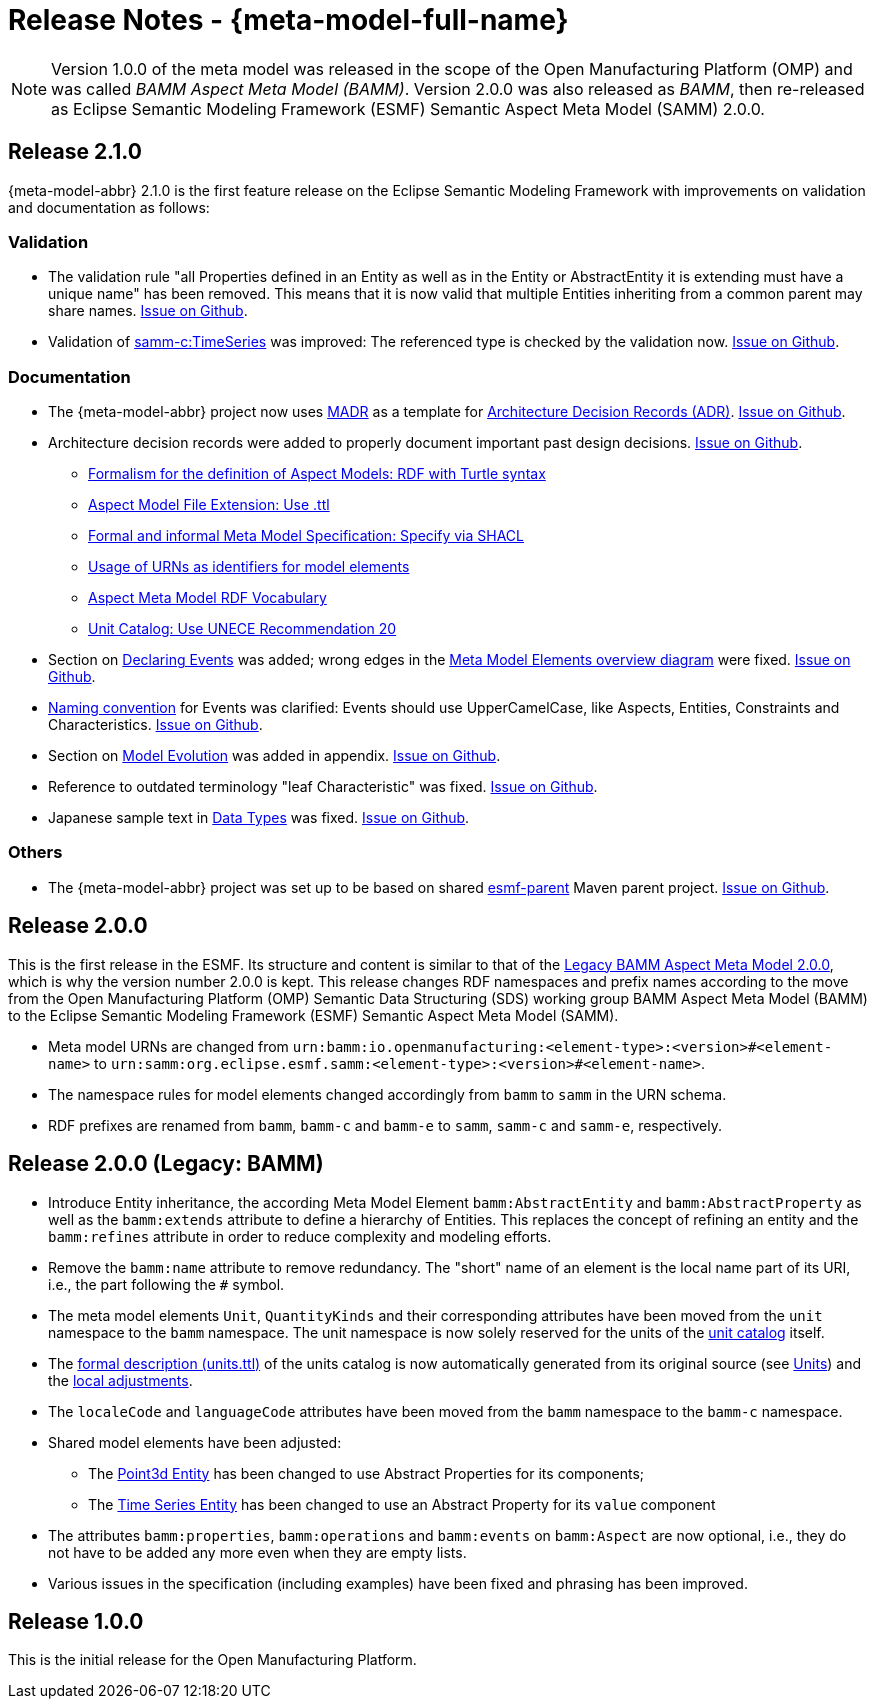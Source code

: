 ////
Copyright (c) 2023 Robert Bosch Manufacturing Solutions GmbH

See the AUTHORS file(s) distributed with this work for additional information regarding authorship. 

This Source Code Form is subject to the terms of the Mozilla Public License, v. 2.0.
If a copy of the MPL was not distributed with this file, You can obtain one at https://mozilla.org/MPL/2.0/
SPDX-License-Identifier: MPL-2.0
////

:page-partial:

[[release-notes]]
= Release Notes - {meta-model-full-name}

NOTE: Version 1.0.0 of the meta model was released in the scope of the Open Manufacturing Platform (OMP)
and was called _BAMM Aspect Meta Model (BAMM)_. Version 2.0.0 was also released as _BAMM_, then
re-released as Eclipse Semantic Modeling Framework (ESMF) Semantic Aspect Meta Model (SAMM) 2.0.0.

[[samm-2.1.0]]
== Release 2.1.0

{meta-model-abbr} 2.1.0 is the first feature release on the Eclipse Semantic Modeling Framework with improvements
on validation and documentation as follows:

[[samm-2.1.0-validation]]
=== Validation

* The validation rule "all Properties defined in an Entity as well as in the Entity or
  AbstractEntity it is extending must have a unique name" has been removed. This means that it is
  now valid that multiple Entities inheriting from a common parent may share names.
https://github.com/eclipse-esmf/esmf-semantic-aspect-meta-model/issues/161[Issue on Github].

* Validation of
  xref:samm-specification:ROOT:characteristics#time-series-characteristic[samm-c:TimeSeries] was
  improved: The referenced type is checked by the validation now.
  https://github.com/eclipse-esmf/esmf-sdk/issues/194[Issue on Github].

[[samm-2.1.0-documentation]]
=== Documentation

* The {meta-model-abbr} project now uses https://adr.github.io/madr/[MADR] as a template for
  https://github.com/joelparkerhenderson/architecture-decision-record[Architecture Decision Records
  (ADR)]. https://github.com/eclipse-esmf/esmf-semantic-aspect-meta-model/pull/241[Issue on Github].

* Architecture decision records were added to properly document important past design decisions.
  https://github.com/eclipse-esmf/esmf-semantic-aspect-meta-model/pull/243[Issue on Github].
** https://github.com/eclipse-esmf/esmf-semantic-aspect-meta-model/blob/main/documentation/decisions/0001-formalism-for-aspect-models.md[Formalism for the definition of Aspect Models: RDF with Turtle syntax]
** https://github.com/eclipse-esmf/esmf-semantic-aspect-meta-model/blob/main/documentation/decisions/0002-aspect-model-file-extension.md[Aspect
    Model File Extension: Use .ttl]
** https://github.com/eclipse-esmf/esmf-semantic-aspect-meta-model/blob/main/documentation/decisions/0003-meta-model-specification.md[Formal and informal Meta Model Specification: Specify via SHACL]
** https://github.com/eclipse-esmf/esmf-semantic-aspect-meta-model/blob/main/documentation/decisions/0004-urn-as-identifiers.md[Usage
    of URNs as identifiers for model elements]
** https://github.com/eclipse-esmf/esmf-semantic-aspect-meta-model/blob/main/documentation/decisions/0005-rdf-vocabulary.md[Aspect Meta Model RDF Vocabulary]
** https://github.com/eclipse-esmf/esmf-semantic-aspect-meta-model/blob/main/documentation/decisions/0006-unit-catalog.md[Unit Catalog: Use UNECE Recommendation 20]

* Section on xref:samm-specification:ROOT:modeling-guidelines.adoc#declaring-events[Declaring
  Events] was added; wrong edges in the xref:samm-specification:ROOT:meta-model-elements.adoc[Meta
  Model Elements overview diagram] were fixed.
  https://github.com/eclipse-esmf/esmf-semantic-aspect-meta-model/issues/104[Issue on Github].

* xref:samm-specification:ROOT:modeling-guidelines.adoc#naming-rules[Naming convention] for Events
  was clarified: Events should use UpperCamelCase, like Aspects, Entities, Constraints and
  Characteristics. https://github.com/eclipse-esmf/esmf-semantic-aspect-meta-model/issues/147[Issue on Github].

* Section on xref:samm-specification:appendix:model-evolution.adoc[Model Evolution] was added in
  appendix. https://github.com/eclipse-esmf/esmf-semantic-aspect-meta-model/issues/82[Issue on
  Github].

* Reference to outdated terminology "leaf Characteristic" was fixed.
  https://github.com/eclipse-esmf/esmf-semantic-aspect-meta-model/pull/215[Issue on Github].

* Japanese sample text in xref:samm-specification:ROOT:datatypes.adoc[Data Types] was fixed.
  https://github.com/eclipse-esmf/esmf-semantic-aspect-meta-model/issues/172[Issue on Github].

[[samm-2.1.0-others]]
=== Others

* The {meta-model-abbr} project was set up to be based on shared
  https://github.com/eclipse-esmf/esmf-parent[esmf-parent] Maven parent project.
  https://github.com/eclipse-esmf/esmf-semantic-aspect-meta-model/issues/219[Issue on Github].

[[samm-2.0.0]]
== Release 2.0.0

This is the first release in the ESMF. Its structure and content is similar to that of the
<<bamm-2.0.0,Legacy BAMM Aspect Meta Model 2.0.0>>, which is why the version number 2.0.0 is kept.
This release changes RDF namespaces and prefix names according to the move from the Open
Manufacturing Platform (OMP) Semantic Data Structuring (SDS) working group BAMM Aspect Meta Model
(BAMM) to the Eclipse Semantic Modeling Framework (ESMF) Semantic Aspect Meta Model (SAMM).

* Meta model URNs are changed from `urn:bamm:io.openmanufacturing:<element-type>:<version>#<element-name>` to `urn:samm:org.eclipse.esmf.samm:<element-type>:<version>#<element-name>`.
* The namespace rules for model elements changed accordingly from `bamm` to `samm` in the URN schema.
* RDF prefixes are renamed from `bamm`, `bamm-c` and `bamm-e` to `samm`, `samm-c` and `samm-e`, respectively.

[[bamm-2.0.0]]
== Release 2.0.0 (Legacy: BAMM)

* Introduce Entity inheritance, the according Meta Model Element `bamm:AbstractEntity` and
  `bamm:AbstractProperty` as well as the `bamm:extends` attribute to define a hierarchy of Entities.
  This replaces the concept of refining an entity and the `bamm:refines` attribute in order to
  reduce complexity and modeling efforts.
* Remove the `bamm:name` attribute to remove redundancy. The "short" name
  of an element is the local name part of its URI, i.e., the part following the `#` symbol.
* The meta model elements `Unit`, `QuantityKinds` and their corresponding attributes have been moved
  from the `unit` namespace to the `bamm` namespace. The unit namespace is now solely reserved for
  the units of the xref:samm-specification:appendix:unitcatalog.adoc#unit-catalog-units[unit
  catalog] itself.
* The
   https://github.com/eclipse-esmf/esmf-semantic-aspect-meta-model/blob/main/src/main/resources/samm/unit/2.0.0/units.ttl[formal
   description (units.ttl)] of the units catalog is now automatically generated from its original
   source (see xref:samm-specification:ROOT:units.adoc[Units]) and the
   https://github.com/eclipse-esmf/esmf-semantic-aspect-meta-model/blob/main/esmf-samm-build-plugin/src/main/resources/custom-units.ttl[local adjustments].
* The `localeCode` and `languageCode` attributes have been moved from the `bamm` namespace to the
  `bamm-c` namespace.
* Shared model elements have been adjusted:
** The xref:samm-specification:ROOT:entities.adoc#point-3d[Point3d Entity] has been changed to use
   Abstract Properties for its components;
** The xref:samm-specification:ROOT:entities.adoc#time-series-entity[Time Series Entity] has been
   changed to use an Abstract Property for its `value` component
* The attributes `bamm:properties`, `bamm:operations` and `bamm:events` on `bamm:Aspect` are now
  optional, i.e., they do not have to be added any more even when they are empty lists.
* Various issues in the specification (including examples) have been fixed and phrasing has been improved.

[[bamm-1.0.0]]
== Release 1.0.0

This is the initial release for the Open Manufacturing Platform.
